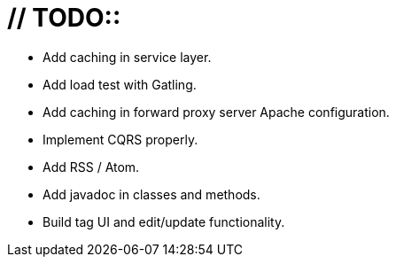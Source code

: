 # // TODO::

* Add caching in service layer.
* Add load test with Gatling.
* Add caching in forward proxy server Apache configuration.
* Implement CQRS properly.
* Add RSS / Atom.
* Add javadoc in classes and methods.
* Build tag UI and edit/update functionality.